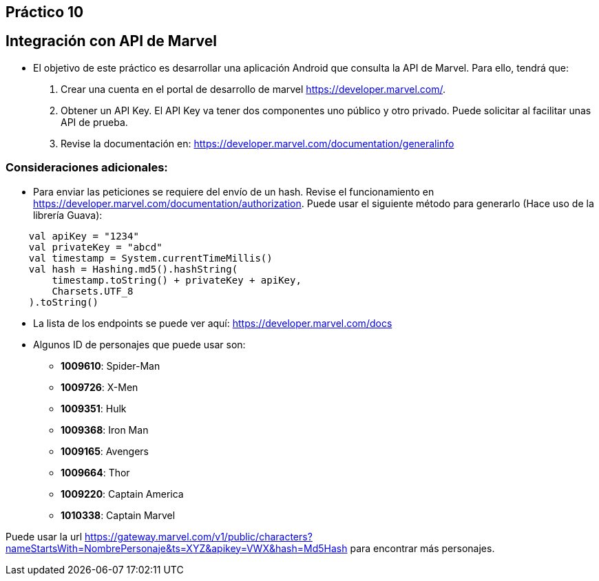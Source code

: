 ﻿== Práctico 10

## Integración con API de Marvel

* El objetivo de este práctico es desarrollar una aplicación Android que consulta la API de Marvel. Para ello, tendrá que:

1. Crear una cuenta en el portal de desarrollo de marvel https://developer.marvel.com/.

2. Obtener un API Key. El API Key va tener dos componentes uno público y otro privado. Puede solicitar al facilitar unas API de prueba.

3. Revise la documentación en: https://developer.marvel.com/documentation/generalinfo

### Consideraciones adicionales:

* Para enviar las peticiones se requiere del envío de un hash. Revise el funcionamiento en https://developer.marvel.com/documentation/authorization. Puede usar el siguiente método para generarlo (Hace uso de la librería Guava):

```kotlin
    val apiKey = "1234"
    val privateKey = "abcd"
    val timestamp = System.currentTimeMillis()
    val hash = Hashing.md5().hashString(
        timestamp.toString() + privateKey + apiKey,
        Charsets.UTF_8
    ).toString()
```

* La lista de los endpoints se puede ver aquí: https://developer.marvel.com/docs

* Algunos ID de personajes que puede usar son:
** **1009610**: Spider-Man
** **1009726**: X-Men
** **1009351**: Hulk
** **1009368**: Iron Man
** **1009165**: Avengers
** **1009664**: Thor
** **1009220**: Captain America
** **1010338**: Captain Marvel

Puede usar la url https://gateway.marvel.com/v1/public/characters?nameStartsWith=NombrePersonaje&ts=XYZ&apikey=VWX&hash=Md5Hash para encontrar más personajes.

